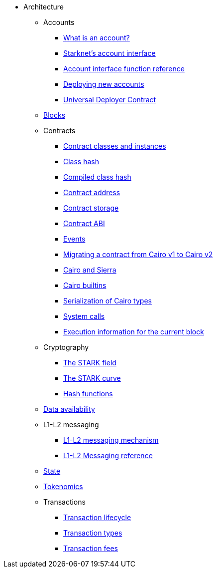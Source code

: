 * Architecture
    ** Accounts
        *** xref:accounts/introduction.adoc[What is an account?]
        *** xref:accounts/approach.adoc[Starknet's account interface]
        *** xref:accounts/account-functions.adoc[Account interface function reference]
        *** xref:accounts/deploying-new-accounts.adoc[Deploying new accounts]
        *** xref:accounts/universal-deployer.adoc[Universal Deployer Contract]
    ** xref:network-architecture/block-structure.adoc[Blocks]
        ** Contracts
        *** xref:smart-contracts/contract-classes.adoc[Contract classes and instances]
        *** xref:smart-contracts/class-hash.adoc[Class hash]
        *** xref:smart-contracts/compiled-class-hash.adoc[Compiled class hash]
        *** xref:smart-contracts/contract-address.adoc[Contract address]
        *** xref:smart-contracts/contract-storage.adoc[Contract storage]
        *** xref:smart-contracts/contract-abi.adoc[Contract ABI]
        *** xref:smart-contracts/starknet-events.adoc[Events]
        *** xref:smart-contracts/contract-syntax.adoc[Migrating a contract from Cairo v1 to Cairo v2]
        *** xref:smart-contracts/cairo-and-sierra.adoc[Cairo and Sierra]
        *** xref:smart-contracts/cairo-builtins.adoc[Cairo builtins]
        *** xref:smart-contracts/serialization-of-cairo-types.adoc[Serialization of Cairo types]
        *** xref:smart-contracts/system-calls-cairo1.adoc[System calls]
        *** xref:smart-contracts/execution-info.adoc[Execution information for the current block]
    ** Cryptography
        *** xref:cryptography/p-value.adoc[The STARK field]
        *** xref:cryptography/stark-curve.adoc[The STARK curve]
    *** xref:cryptography/hash-functions.adoc[Hash functions]
    ** xref:network-architecture/data-availability.adoc[Data availability]
    ** L1-L2 messaging
        *** xref:network-architecture/messaging-mechanism.adoc[L1-L2 messaging mechanism]
        *** xref:network-architecture/messaging-reference.adoc[L1-L2 Messaging reference]
    ** xref:network-architecture/starknet-state.adoc[State]
    ** xref:economics-of-starknet.adoc[Tokenomics]
    ** Transactions
        *** xref:network-architecture/transaction-life-cycle.adoc[Transaction lifecycle]
        *** xref:network-architecture/transactions.adoc[Transaction types]
        *** xref:network-architecture/fee-mechanism.adoc[Transaction fees]
